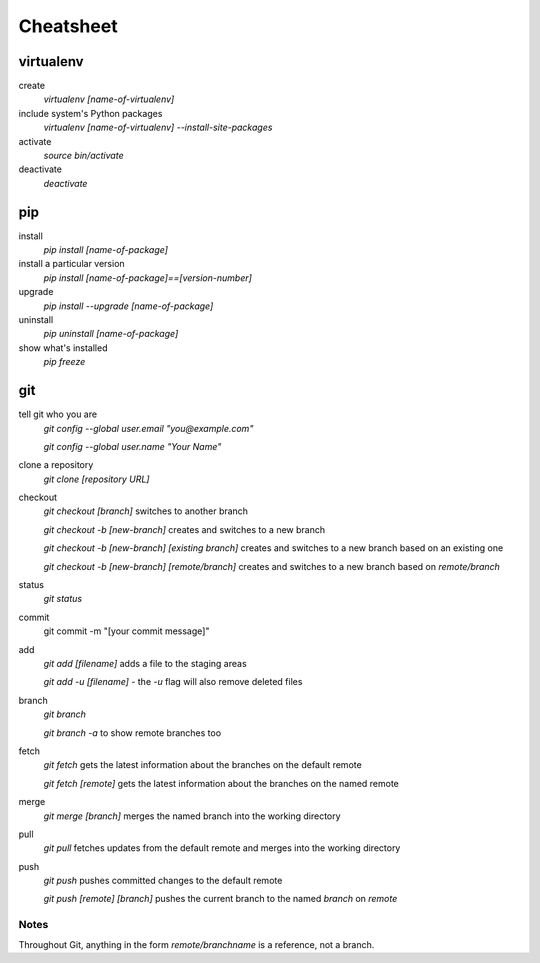 ##########
Cheatsheet
##########


virtualenv
==========

create
    `virtualenv [name-of-virtualenv]`
    
include system's Python packages
    `virtualenv [name-of-virtualenv] --install-site-packages`

activate
    `source bin/activate`
  
deactivate
    `deactivate`
    

pip
===

install
    `pip install [name-of-package]`

install a particular version
    `pip install [name-of-package]==[version-number]`

upgrade
    `pip install --upgrade [name-of-package]`
    
uninstall
    `pip uninstall [name-of-package]`
    
show what's installed
    `pip freeze`
 
git
===

tell git who you are
    `git config --global user.email "you@example.com"`

    `git config --global user.name "Your Name"`

clone a repository
    `git clone [repository URL]`


checkout
    `git checkout [branch]` switches to another branch

    `git checkout -b [new-branch]` creates and switches to a new branch

    `git checkout -b [new-branch] [existing branch]` creates and
    switches to a new branch based on an existing one

    `git checkout -b [new-branch] [remote/branch]` creates and
    switches to a new branch based on `remote/branch`

status
    `git status`

commit
    git commit -m "[your commit message]"
    
add
    `git add [filename]` adds a file to the staging areas   

    `git add -u [filename]` - the `-u` flag will also remove deleted files  
    
branch
    `git branch`

    `git branch -a` to show remote branches too  
    
fetch
    `git fetch` gets the latest information about the branches on the default
    remote
    
    `git fetch [remote]` gets the latest information about the branches on the
    named remote
    
merge
    `git merge [branch]` merges the named branch into the working directory

pull
    `git pull` fetches updates from the default remote and merges into the
    working directory

push
    `git push` pushes committed changes to the default remote

    `git push [remote] [branch]` pushes the current branch to the named
    `branch` on `remote`

Notes
-----

Throughout Git, anything in the form `remote/branchname` is a reference, not a
branch.
